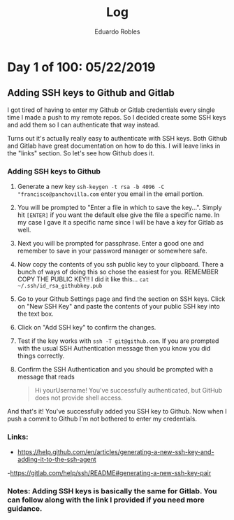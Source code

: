 #+TITLE: Log
#+AUTHOR: Eduardo Robles

* Day 1 of 100: 05/22/2019
** Adding SSH keys to Github and Gitlab
I got tired of having to enter my Github or Gitlab credentials every single time
I made a push to my remote repos. So I decided create some SSH keys and add them
so I can authenticate that way instead.

Turns out it's actually really easy to authenticate with SSH keys. Both Github
and Gitlab have great documentation on how to do this. I will leave links in the
"links" section. So let's see how Github does it.

*** Adding SSH keys to Github
1. Generate a new key
   ~ssh-keygen -t rsa -b 4096 -C "francisco@panchovilla.com~ enter you email in
   the email portion.
2. You will be prompted to "Enter a file in which to save the key...". Simply
   hit ~[ENTER]~ if you want the default else give the file a specific name. In
   my case I gave it a specific name since I will be have a key for Gitlab as
   well.
3. Next you will be prompted for passphrase. Enter a good one and remember to
   save in your password manager or somewhere safe.
4. Now copy the contents of you ssh public key to your clipboard. There a bunch
   of ways of doing this so chose the easiest for you. REMEMBER COPY THE PUBLIC
   KEY!! I did it like this... ~cat ~/.ssh/id_rsa_githubkey.pub~
5. Go to your Github Settings page and find the section on SSH keys. Click on
   "New SSH Key" and paste the contents of your public SSH key into the text
   box.
6. Click on "Add SSH key" to confirm the changes.
7. Test if the key works with ~ssh -T git@github.com~. If you are prompted with
   the usual SSH Authentication message then you know you did things correctly.
8. Confirm the SSH Authentication and you should be prompted with a message that
   reads

   #+begin_quote
   Hi yourUsername! You've successfully authenticated, but GitHub does not
   provide shell access.
   #+end_quote

And that's it! You've successfully added you SSH key to Github. Now when I push
a commit to Github I'm not bothered to enter my credentials.
*** Links:
- https://help.github.com/en/articles/generating-a-new-ssh-key-and-adding-it-to-the-ssh-agent
-https://gitlab.com/help/ssh/README#generating-a-new-ssh-key-pair
*** Notes: Adding SSH keys is basically the same for Gitlab. You can follow along with the link I provided if you need more guidance.
